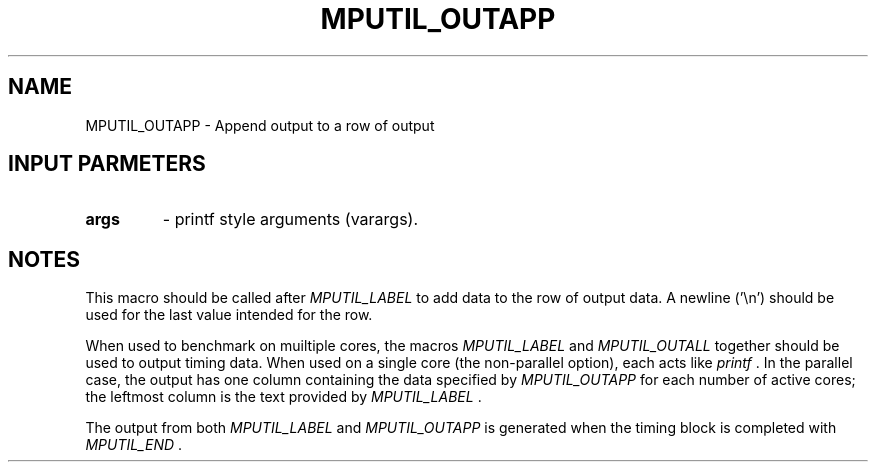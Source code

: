 .TH MPUTIL_OUTAPP 3 "1/3/2019" " " ""
.SH NAME
MPUTIL_OUTAPP \-  Append output to a row of output 
.SH INPUT PARMETERS
.PD 0
.TP
.B args 
- printf style arguments (varargs).
.PD 1

.SH NOTES
This macro should be called after 
.I MPUTIL_LABEL
to add data to the row
of output data. A newline ('\\n') should be used for the last value
intended for the row.

When used to benchmark on muiltiple cores, the macros 
.I MPUTIL_LABEL
and 
.I MPUTIL_OUTALL
together should be used to output timing data.
When used on a single core (the non-parallel option), each acts like
.I printf
\&.
In the parallel case, the output has one column containing the
data specified by 
.I MPUTIL_OUTAPP
for each number of active cores; the
leftmost column is the text provided by 
.I MPUTIL_LABEL
\&.


The output from both 
.I MPUTIL_LABEL
and 
.I MPUTIL_OUTAPP
is generated
when the timing block is completed with 
.I MPUTIL_END
\&.

